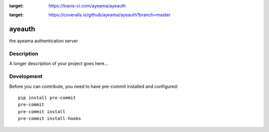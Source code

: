.. image:: https://travis-ci.com/ayeama/ayeauth.svg?branch=master
:target: https://travis-ci.com/ayeama/ayeauth

.. image:: https://coveralls.io/repos/github/ayeama/ayeauth/badge.svg?branch=master
:target: https://coveralls.io/github/ayeama/ayeauth?branch=master


=======
ayeauth
=======


the ayeama authentication server


Description
===========

A longer description of your project goes here...


Development
====

Before you can contribute, you need to have pre-commit installed and configured::

    pip install pre-commit
    pre-commit
    pre-commit install
    pre-commit install-hooks
